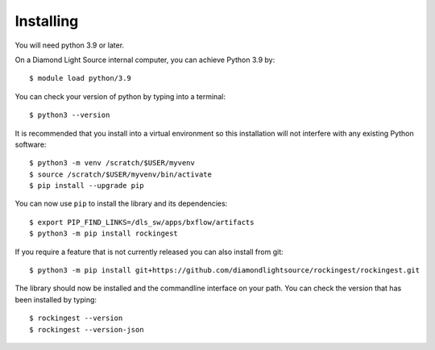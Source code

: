 .. # ********** Please don't edit this file!
.. # ********** It has been generated automatically by dae_devops version 0.5.2.
.. # ********** For repository_name rockingest

Installing
=======================================================================


You will need python 3.9 or later. 

On a Diamond Light Source internal computer, you can achieve Python 3.9 by::

    $ module load python/3.9

You can check your version of python by typing into a terminal::

    $ python3 --version

It is recommended that you install into a virtual environment so this
installation will not interfere with any existing Python software::

    $ python3 -m venv /scratch/$USER/myvenv
    $ source /scratch/$USER/myvenv/bin/activate
    $ pip install --upgrade pip


You can now use ``pip`` to install the library and its dependencies::

    $ export PIP_FIND_LINKS=/dls_sw/apps/bxflow/artifacts
    $ python3 -m pip install rockingest

If you require a feature that is not currently released you can also install
from git::

    $ python3 -m pip install git+https://github.com/diamondlightsource/rockingest/rockingest.git

The library should now be installed and the commandline interface on your path.
You can check the version that has been installed by typing::

    $ rockingest --version
    $ rockingest --version-json

.. # dae_devops_fingerprint 3a4e5aa96b2cf6f02a13abe1ab998d31
